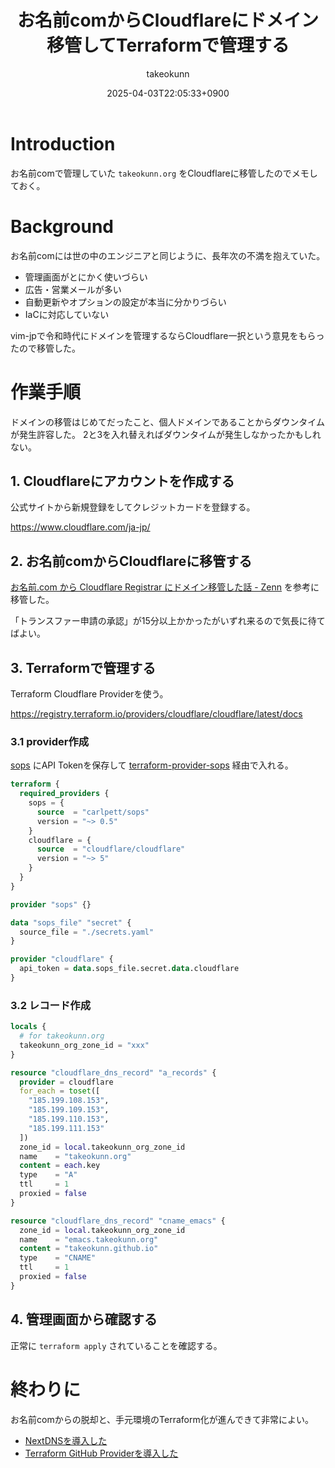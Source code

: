 :PROPERTIES:
:ID:       861C8003-2791-4BF3-8126-489838D804F9
:END:
#+TITLE: お名前comからCloudflareにドメイン移管してTerraformで管理する
#+AUTHOR: takeokunn
#+DESCRIPTION: description
#+DATE: 2025-04-03T22:05:33+0900
#+HUGO_BASE_DIR: ../../
#+HUGO_CATEGORIES: fleeting
#+HUGO_SECTION: posts/fleeting
#+HUGO_TAGS: fleeting terraform
#+HUGO_DRAFT: false
#+STARTUP: fold
* Introduction

お名前comで管理していた =takeokunn.org= をCloudflareに移管したのでメモしておく。

* Background

お名前comには世の中のエンジニアと同じように、長年次の不満を抱えていた。

- 管理画面がとにかく使いづらい
- 広告・営業メールが多い
- 自動更新やオプションの設定が本当に分かりづらい
- IaCに対応していない

vim-jpで令和時代にドメインを管理するならCloudflare一択という意見をもらったので移管した。

* 作業手順

ドメインの移管はじめてだったこと、個人ドメインであることからダウンタイムが発生許容した。
2と3を入れ替えればダウンタイムが発生しなかったかもしれない。

** 1. Cloudflareにアカウントを作成する

公式サイトから新規登録をしてクレジットカードを登録する。

[[https://www.cloudflare.com/ja-jp/][https://www.cloudflare.com/ja-jp/]]

** 2. お名前comからCloudflareに移管する

[[https://zenn.dev/muchoco/articles/9039762136e15c][お名前.com から Cloudflare Registrar にドメイン移管した話 - Zenn]] を参考に移管した。

「トランスファー申請の承認」が15分以上かかったがいずれ来るので気長に待てばよい。
** 3. Terraformで管理する

Terraform Cloudflare Providerを使う。

[[https://registry.terraform.io/providers/cloudflare/cloudflare/latest/docs][https://registry.terraform.io/providers/cloudflare/cloudflare/latest/docs]]

*** 3.1 provider作成

[[https://github.com/getsops/sops][sops]] にAPI Tokenを保存して [[https://github.com/carlpett/terraform-provider-sops][terraform-provider-sops]] 経由で入れる。

#+begin_src terraform
  terraform {
    required_providers {
      sops = {
        source  = "carlpett/sops"
        version = "~> 0.5"
      }
      cloudflare = {
        source  = "cloudflare/cloudflare"
        version = "~> 5"
      }
    }
  }

  provider "sops" {}

  data "sops_file" "secret" {
    source_file = "./secrets.yaml"
  }

  provider "cloudflare" {
    api_token = data.sops_file.secret.data.cloudflare
  }
#+end_src
*** 3.2 レコード作成
#+begin_src terraform
  locals {
    # for takeokunn.org
    takeokunn_org_zone_id = "xxx"
  }

  resource "cloudflare_dns_record" "a_records" {
    provider = cloudflare
    for_each = toset([
      "185.199.108.153",
      "185.199.109.153",
      "185.199.110.153",
      "185.199.111.153"
    ])
    zone_id = local.takeokunn_org_zone_id
    name    = "takeokunn.org"
    content = each.key
    type    = "A"
    ttl     = 1
    proxied = false
  }

  resource "cloudflare_dns_record" "cname_emacs" {
    zone_id = local.takeokunn_org_zone_id
    name    = "emacs.takeokunn.org"
    content = "takeokunn.github.io"
    type    = "CNAME"
    ttl     = 1
    proxied = false
  }
#+end_src
** 4. 管理画面から確認する

正常に =terraform apply=  されていることを確認する。

[[file:../../static/images/67154738-5226-46D6-80F3-959E0BD1F962.png]]

* 終わりに

お名前comからの脱却と、手元環境のTerraform化が進んできて非常によい。

- [[id:4E845C70-F095-47B3-BF75-F6872164BD43][NextDNSを導入した]]
- [[id:A942A0CA-829F-45C0-A9CC-F7CA8C0DE873][Terraform GitHub Providerを導入した]]
